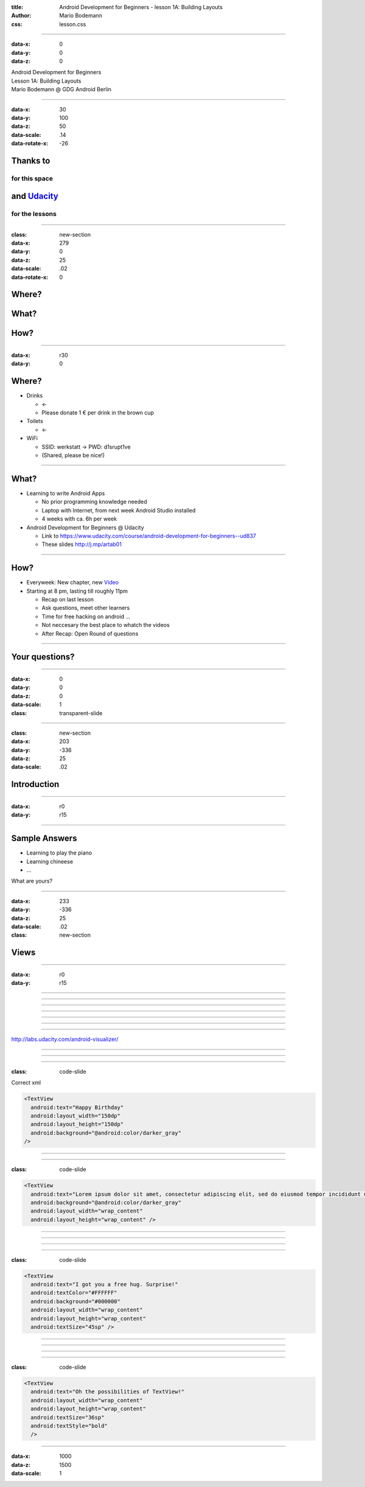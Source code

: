 :title: Android Development for Beginners - lesson 1A: Building Layouts
:author: Mario Bodemann
:css: lesson.css

----

:data-x: 0
:data-y: 0
:data-z: 0

.. container:: main-title

  Android Development for Beginners

.. container:: main-subtitle

  Lesson 1A: Building Layouts
  

.. container:: main-name

  Mario Bodemann @ GDG Android Berlin

.. image:: images/octobear.png
   :height: 700


----

:data-x: 30
:data-y: 100
:data-z: 50
:data-scale: .14
:data-rotate-x: -26

Thanks to 
=========

.. image:: images/thoughtworks-logo.png


for this space
--------------

and Udacity_ 
============

for the lessons
---------------

.. _Udacity: https://www.udacity.com/course/android-development-for-beginners--ud837

----

:class: new-section

:data-x: 279
:data-y: 0
:data-z: 25
:data-scale: .02
:data-rotate-x: 0


Where?
======

What?
=====

How?
====

----

:data-x: r30
:data-y: 0

Where?
======

* Drinks 

  * ←  
 
  * Please donate 1 € per drink in the brown cup


* Toilets 

  * ←  

* WiFi 

  * SSID: werkstatt → PWD: d1srupt1ve
  * (Shared, please be nice!)

----


What?
=====

* Learning to write Android Apps

  * No prior programming knowledge needed
  * Laptop with Internet, from next week Android Studio installed
  * 4 weeks with ca. 6h per week


* Android Development for Beginners @ Udacity
 
  * Link to https://www.udacity.com/course/android-development-for-beginners--ud837 
  * These slides http://j.mp/artab01

----

How?
====

* Everyweek: New chapter, new Video_
* Starting at 8 pm, lasting till roughly 11pm
  
  * Recap on last lesson
  * Ask questions, meet other learners
  * Time for free hacking on android ...
  * Not neccesary the best place to whatch the videos
  * After Recap: Open Round of questions

.. _Video: https://www.udacity.com/course/android-development-for-beginners--ud837

----

Your questions?
===============

----

:data-x: 0
:data-y: 0
:data-z: 0
:data-scale: 1

:class: transparent-slide

----

:class: new-section

:data-x: 203
:data-y: -336
:data-z: 25
:data-scale: .02


Introduction
============

----

:data-x: r0
:data-y: r15

.. image:: ./images/01-tell-us-about-your-struggles.png

----

Sample Answers
==============

* Learning to play the piano
* Learning chineese
* …

What are yours?

----

:data-x: 233
:data-y: -336
:data-z: 25
:data-scale: .02

:class: new-section

Views
=====

----

:data-x: r0
:data-y: r15

.. image:: ./images/02-view-types.png

----

.. image:: ./images/02-solution-view-types.png

----

.. image:: ./images/03-view-types.png

----

.. image:: ./images/03-solution-view-types.png

----

.. image:: ./images/04-observations.png

----

.. image:: ./images/05-xml.png

----

.. image:: ./images/05-solution-xml.png

----

http://labs.udacity.com/android-visualizer/

.. image:: ./images/06-first-xml.png

----

.. image:: ./images/06-solution-first-xml.png

----

.. image:: ./images/07-xml-errors.png

----

:class: code-slide

Correct xml

.. code:: xml
   
  <TextView
    android:text="Happy Birthday"
    android:layout_width="150dp"
    android:layout_height="150dp"
    android:background="@android:color/darker_gray"
  />

----

.. image:: ./images/08-wrap_content.jpg

----

:class: code-slide

.. code:: xml

  <TextView
    android:text="Lorem ipsum dolor sit amet, consectetur adipiscing elit, sed do eiusmod tempor incididunt ut labore et dolore magna aliqua. Ut enim ad minim veniam, quis nostrud exercitation ullamco laboris nisi ut aliquip ex ea commodo consequat. Duis aute irure dolor in reprehenderit in voluptate velit esse cillum dolore eu fugiat nulla pariatur. Excepteur sint occaecat cupidatat non proident, sunt in culpa qui officia deserunt mollit anim id est laborum."
    android:background="@android:color/darker_gray"
    android:layout_width="wrap_content"
    android:layout_height="wrap_content" />

----

.. image:: ./images/09-font-size.jpg

----

.. image:: ./images/09-solution-font-size.png

----

.. image:: ./images/10-two-colors.png

----

:class: code-slide

.. code:: xml

  <TextView
    android:text="I got you a free hug. Surprise!"
    android:textColor="#FFFFFF"
    android:background="#000000"
    android:layout_width="wrap_content"
    android:layout_height="wrap_content"
    android:textSize="45sp" />

----

.. image:: ./images/11-images.jpg

----

.. image:: ./images/11-solution-images.png

----

.. image:: ./images/12-text-attributes.png

----

:class: code-slide

.. code:: xml

  <TextView
    android:text="Oh the possibilities of TextView!"
    android:layout_width="wrap_content"
    android:layout_height="wrap_content"
    android:textSize="36sp" 
    android:textStyle="bold"
    />

----

:data-x: 1000
:data-z: 1500
:data-scale: 1

.. image:: ./images/fin.png

